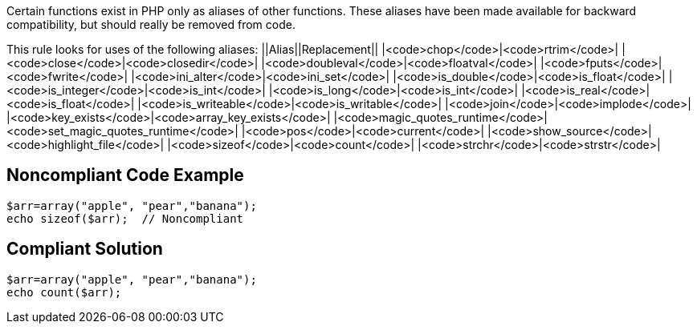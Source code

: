 Certain functions exist in PHP only as aliases of other functions. These aliases have been made available for backward compatibility, but should really be removed from code. 

This rule looks for uses of the following aliases:
||Alias||Replacement||
|<code>chop</code>|<code>rtrim</code>|
|<code>close</code>|<code>closedir</code>|
|<code>doubleval</code>|<code>floatval</code>|
|<code>fputs</code>|<code>fwrite</code>|
|<code>ini_alter</code>|<code>ini_set</code>|
|<code>is_double</code>|<code>is_float</code>|
|<code>is_integer</code>|<code>is_int</code>|
|<code>is_long</code>|<code>is_int</code>|
|<code>is_real</code>|<code>is_float</code>|
|<code>is_writeable</code>|<code>is_writable</code>|
|<code>join</code>|<code>implode</code>|
|<code>key_exists</code>|<code>array_key_exists</code>|
|<code>magic_quotes_runtime</code>|<code>set_magic_quotes_runtime</code>|
|<code>pos</code>|<code>current</code>|
|<code>show_source</code>|<code>highlight_file</code>|
|<code>sizeof</code>|<code>count</code>|
|<code>strchr</code>|<code>strstr</code>|


== Noncompliant Code Example

----
$arr=array("apple", "pear","banana");
echo sizeof($arr);  // Noncompliant
----


== Compliant Solution

----
$arr=array("apple", "pear","banana");
echo count($arr);
----


